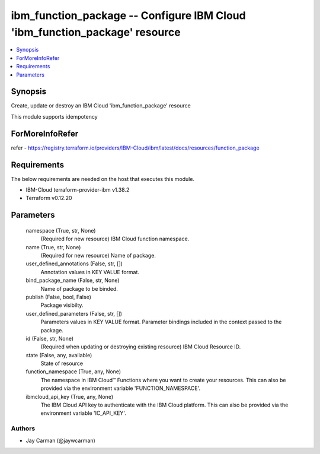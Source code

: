 
ibm_function_package -- Configure IBM Cloud 'ibm_function_package' resource
===========================================================================

.. contents::
   :local:
   :depth: 1


Synopsis
--------

Create, update or destroy an IBM Cloud 'ibm_function_package' resource

This module supports idempotency


ForMoreInfoRefer
----------------
refer - https://registry.terraform.io/providers/IBM-Cloud/ibm/latest/docs/resources/function_package

Requirements
------------
The below requirements are needed on the host that executes this module.

- IBM-Cloud terraform-provider-ibm v1.38.2
- Terraform v0.12.20



Parameters
----------

  namespace (True, str, None)
    (Required for new resource) IBM Cloud function namespace.


  name (True, str, None)
    (Required for new resource) Name of package.


  user_defined_annotations (False, str, [])
    Annotation values in KEY VALUE format.


  bind_package_name (False, str, None)
    Name of package to be binded.


  publish (False, bool, False)
    Package visibilty.


  user_defined_parameters (False, str, [])
    Parameters values in KEY VALUE format. Parameter bindings included in the context passed to the package.


  id (False, str, None)
    (Required when updating or destroying existing resource) IBM Cloud Resource ID.


  state (False, any, available)
    State of resource


  function_namespace (True, any, None)
    The namespace in IBM Cloud™ Functions where you want to create your resources. This can also be provided via the environment variable 'FUNCTION_NAMESPACE'.


  ibmcloud_api_key (True, any, None)
    The IBM Cloud API key to authenticate with the IBM Cloud platform. This can also be provided via the environment variable 'IC_API_KEY'.













Authors
~~~~~~~

- Jay Carman (@jaywcarman)

